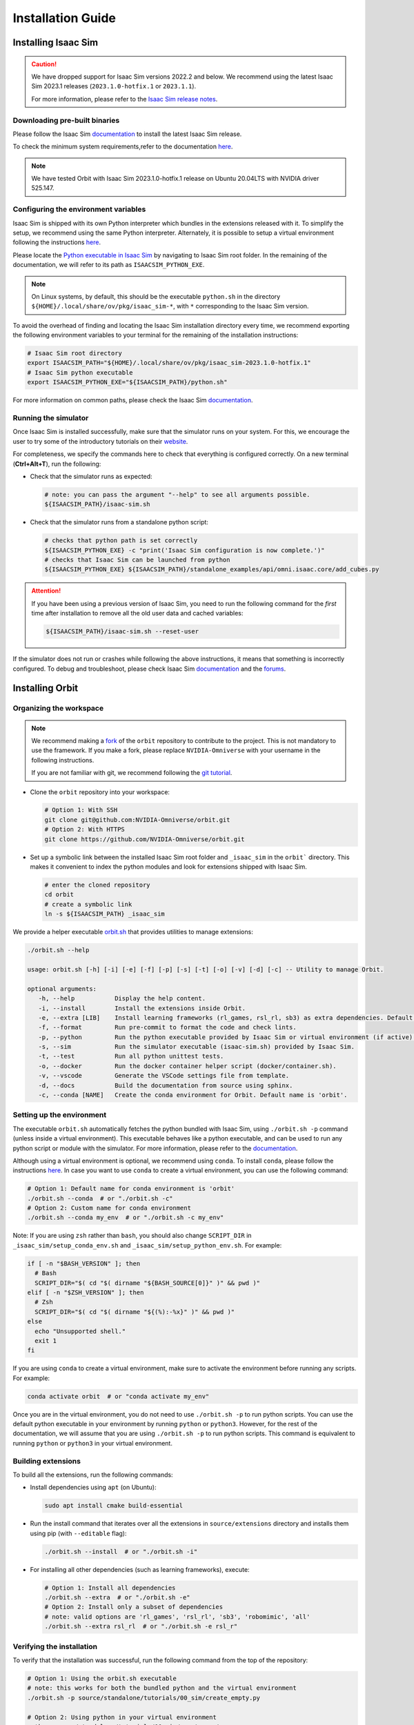 Installation Guide
===================

.. image:: https://img.shields.io/badge/IsaacSim-2023.1.1-silver.svg
   :target: https://developer.nvidia.com/isaac-sim
   :alt: IsaacSim 2023.1.1

.. image:: https://img.shields.io/badge/python-3.10-blue.svg
   :target: https://www.python.org/downloads/release/python-31013/
   :alt: Python 3.10

.. image:: https://img.shields.io/badge/platform-linux--64-orange.svg
   :target: https://releases.ubuntu.com/20.04/
   :alt: Ubuntu 20.04


Installing Isaac Sim
--------------------


.. caution::

   We have dropped support for Isaac Sim versions 2022.2 and below. We recommend using the latest Isaac Sim
   2023.1 releases (``2023.1.0-hotfix.1`` or ``2023.1.1``).

   For more information, please refer to the
   `Isaac Sim release notes <https://docs.omniverse.nvidia.com/isaacsim/latest/release_notes.html>`__.

Downloading pre-built binaries
~~~~~~~~~~~~~~~~~~~~~~~~~~~~~~

Please follow the Isaac Sim
`documentation <https://docs.omniverse.nvidia.com/isaacsim/latest/installation/install_workstation.html>`__
to install the latest Isaac Sim release.

To check the minimum system requirements,refer to the documentation
`here <https://docs.omniverse.nvidia.com/isaacsim/latest/installation/requirements.html>`__.

.. note::
	We have tested Orbit with Isaac Sim 2023.1.0-hotfix.1 release on Ubuntu
	20.04LTS with NVIDIA driver 525.147.

Configuring the environment variables
~~~~~~~~~~~~~~~~~~~~~~~~~~~~~~~~~~~~~

Isaac Sim is shipped with its own Python interpreter which bundles in
the extensions released with it. To simplify the setup, we recommend
using the same Python interpreter. Alternately, it is possible to setup
a virtual environment following the instructions
`here <https://docs.omniverse.nvidia.com/app_isaacsim/app_isaacsim/install_python.html>`__.

Please locate the `Python executable in Isaac
Sim <https://docs.omniverse.nvidia.com/isaacsim/latest/manual_standalone_python.html#isaac-sim-python-environment>`__
by navigating to Isaac Sim root folder. In the remaining of the
documentation, we will refer to its path as ``ISAACSIM_PYTHON_EXE``.

.. note::

	On Linux systems, by default, this should be the executable ``python.sh`` in the directory
	``${HOME}/.local/share/ov/pkg/isaac_sim-*``, with ``*`` corresponding to the Isaac Sim version.

To avoid the overhead of finding and locating the Isaac Sim installation
directory every time, we recommend exporting the following environment
variables to your terminal for the remaining of the installation instructions:

.. code:: bash

   # Isaac Sim root directory
   export ISAACSIM_PATH="${HOME}/.local/share/ov/pkg/isaac_sim-2023.1.0-hotfix.1"
   # Isaac Sim python executable
   export ISAACSIM_PYTHON_EXE="${ISAACSIM_PATH}/python.sh"

For more information on common paths, please check the Isaac Sim
`documentation <https://docs.omniverse.nvidia.com/isaacsim/latest/installation/install_faq.html#common-path-locations>`__.

Running the simulator
~~~~~~~~~~~~~~~~~~~~~

Once Isaac Sim is installed successfully, make sure that the simulator runs on your
system. For this, we encourage the user to try some of the introductory
tutorials on their `website <https://docs.omniverse.nvidia.com/isaacsim/latest/introductory_tutorials/index.html>`__.

For completeness, we specify the commands here to check that everything is configured correctly.
On a new terminal (**Ctrl+Alt+T**), run the following:

-  Check that the simulator runs as expected:

   .. code:: bash

      # note: you can pass the argument "--help" to see all arguments possible.
      ${ISAACSIM_PATH}/isaac-sim.sh

-  Check that the simulator runs from a standalone python script:

   .. code:: bash

      # checks that python path is set correctly
      ${ISAACSIM_PYTHON_EXE} -c "print('Isaac Sim configuration is now complete.')"
      # checks that Isaac Sim can be launched from python
      ${ISAACSIM_PYTHON_EXE} ${ISAACSIM_PATH}/standalone_examples/api/omni.isaac.core/add_cubes.py

.. attention::

	If you have been using a previous version of Isaac Sim, you
	need to run the following command for the *first* time after
	installation to remove all the old user data and cached variables:

	.. code:: bash

		${ISAACSIM_PATH}/isaac-sim.sh --reset-user

If the simulator does not run or crashes while following the above
instructions, it means that something is incorrectly configured. To
debug and troubleshoot, please check Isaac Sim
`documentation <https://docs.omniverse.nvidia.com/dev-guide/latest/linux-troubleshooting.html>`__
and the
`forums <https://docs.omniverse.nvidia.com/isaacsim/latest/isaac_sim_forums.html>`__.


Installing Orbit
----------------

Organizing the workspace
~~~~~~~~~~~~~~~~~~~~~~~~

.. note::

   We recommend making a `fork <https://github.com/NVIDIA-Omniverse/Orbit/fork>`_ of the ``orbit`` repository to contribute
   to the project. This is not mandatory to use the framework. If you
   make a fork, please replace ``NVIDIA-Omniverse`` with your username
   in the following instructions.

   If you are not familiar with git, we recommend following the `git
   tutorial <https://git-scm.com/book/en/v2/Getting-Started-Git-Basics>`__.

-  Clone the ``orbit`` repository into your workspace:

   .. code:: bash

      # Option 1: With SSH
      git clone git@github.com:NVIDIA-Omniverse/orbit.git
      # Option 2: With HTTPS
      git clone https://github.com/NVIDIA-Omniverse/orbit.git

-  Set up a symbolic link between the installed Isaac Sim root folder
   and ``_isaac_sim`` in the ``orbit``` directory. This makes it convenient
   to index the python modules and look for extensions shipped with
   Isaac Sim.

   .. code:: bash

      # enter the cloned repository
      cd orbit
      # create a symbolic link
      ln -s ${ISAACSIM_PATH} _isaac_sim

We provide a helper executable `orbit.sh <https://github.com/NVIDIA-Omniverse/Orbit/blob/main/orbit.sh>`_ that provides
utilities to manage extensions:

.. code:: text

   ./orbit.sh --help

   usage: orbit.sh [-h] [-i] [-e] [-f] [-p] [-s] [-t] [-o] [-v] [-d] [-c] -- Utility to manage Orbit.

   optional arguments:
      -h, --help           Display the help content.
      -i, --install        Install the extensions inside Orbit.
      -e, --extra [LIB]    Install learning frameworks (rl_games, rsl_rl, sb3) as extra dependencies. Default is 'all'.
      -f, --format         Run pre-commit to format the code and check lints.
      -p, --python         Run the python executable provided by Isaac Sim or virtual environment (if active).
      -s, --sim            Run the simulator executable (isaac-sim.sh) provided by Isaac Sim.
      -t, --test           Run all python unittest tests.
      -o, --docker         Run the docker container helper script (docker/container.sh).
      -v, --vscode         Generate the VSCode settings file from template.
      -d, --docs           Build the documentation from source using sphinx.
      -c, --conda [NAME]   Create the conda environment for Orbit. Default name is 'orbit'.

Setting up the environment
~~~~~~~~~~~~~~~~~~~~~~~~~~

The executable ``orbit.sh`` automatically fetches the python bundled with Isaac
Sim, using ``./orbit.sh -p`` command (unless inside a virtual environment). This executable
behaves like a python executable, and can be used to run any python script or
module with the simulator. For more information, please refer to the
`documentation <https://docs.omniverse.nvidia.com/isaacsim/latest/manual_standalone_python.html#isaac-sim-python-environment>`__.

Although using a virtual environment is optional, we recommend using ``conda``. To install
``conda``, please follow the instructions `here <https://docs.conda.io/projects/conda/en/latest/user-guide/install/index.html>`__.
In case you want to use ``conda`` to create a virtual environment, you can
use the following command:

.. code:: bash

   # Option 1: Default name for conda environment is 'orbit'
   ./orbit.sh --conda  # or "./orbit.sh -c"
   # Option 2: Custom name for conda environment
   ./orbit.sh --conda my_env  # or "./orbit.sh -c my_env"

Note: If you are using ``zsh`` rather than ``bash``, you should also change ``SCRIPT_DIR`` in ``_isaac_sim/setup_conda_env.sh`` and ``_isaac_sim/setup_python_env.sh``.  For example:

.. code:: bash

  if [ -n "$BASH_VERSION" ]; then
    # Bash 
    SCRIPT_DIR="$( cd "$( dirname "${BASH_SOURCE[0]}" )" && pwd )"
  elif [ -n "$ZSH_VERSION" ]; then
    # Zsh 
    SCRIPT_DIR="$( cd "$( dirname "${(%):-%x}" )" && pwd )"
  else
    echo "Unsupported shell."
    exit 1
  fi

If you are using ``conda`` to create a virtual environment, make sure to
activate the environment before running any scripts. For example:

.. code:: bash

   conda activate orbit  # or "conda activate my_env"

Once you are in the virtual environment, you do not need to use ``./orbit.sh -p``
to run python scripts. You can use the default python executable in your environment
by running ``python`` or ``python3``. However, for the rest of the documentation,
we will assume that you are using ``./orbit.sh -p`` to run python scripts. This command
is equivalent to running ``python`` or ``python3`` in your virtual environment.

Building extensions
~~~~~~~~~~~~~~~~~~~

To build all the extensions, run the following commands:

-  Install dependencies using ``apt`` (on Ubuntu):

   .. code:: bash

      sudo apt install cmake build-essential

-  Run the install command that iterates over all the extensions in
   ``source/extensions`` directory and installs them using pip
   (with ``--editable`` flag):

   .. code:: bash

      ./orbit.sh --install  # or "./orbit.sh -i"

-  For installing all other dependencies (such as learning
   frameworks), execute:

   .. code:: bash

      # Option 1: Install all dependencies
      ./orbit.sh --extra  # or "./orbit.sh -e"
      # Option 2: Install only a subset of dependencies
      # note: valid options are 'rl_games', 'rsl_rl', 'sb3', 'robomimic', 'all'
      ./orbit.sh --extra rsl_rl  # or "./orbit.sh -e rsl_r"


Verifying the installation
~~~~~~~~~~~~~~~~~~~~~~~~~~

To verify that the installation was successful, run the following command from the
top of the repository:

.. code:: bash

   # Option 1: Using the orbit.sh executable
   # note: this works for both the bundled python and the virtual environment
   ./orbit.sh -p source/standalone/tutorials/00_sim/create_empty.py

   # Option 2: Using python in your virtual environment
   python source/standalone/tutorials/00_sim/create_empty.py

The above command should launch the simulator and display a window with a black
ground plane. You can exit the script by pressing ``Ctrl+C`` on your terminal or
by pressing the ``STOP`` button on the simulator window.

If you see this, then the installation was successful! |:tada:|
